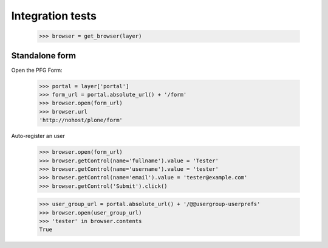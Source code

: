 Integration tests
=================

    >>> browser = get_browser(layer)

Standalone form
---------------

Open the PFG Form:

    >>> portal = layer['portal']
    >>> form_url = portal.absolute_url() + '/form'
    >>> browser.open(form_url)
    >>> browser.url
    'http://nohost/plone/form'

Auto-register an user

    >>> browser.open(form_url)
    >>> browser.getControl(name='fullname').value = 'Tester'
    >>> browser.getControl(name='username').value = 'tester'
    >>> browser.getControl(name='email').value = 'tester@example.com'
    >>> browser.getControl('Submit').click()

    >>> user_group_url = portal.absolute_url() + '/@@usergroup-userprefs'
    >>> browser.open(user_group_url)
    >>> 'tester' in browser.contents
    True
